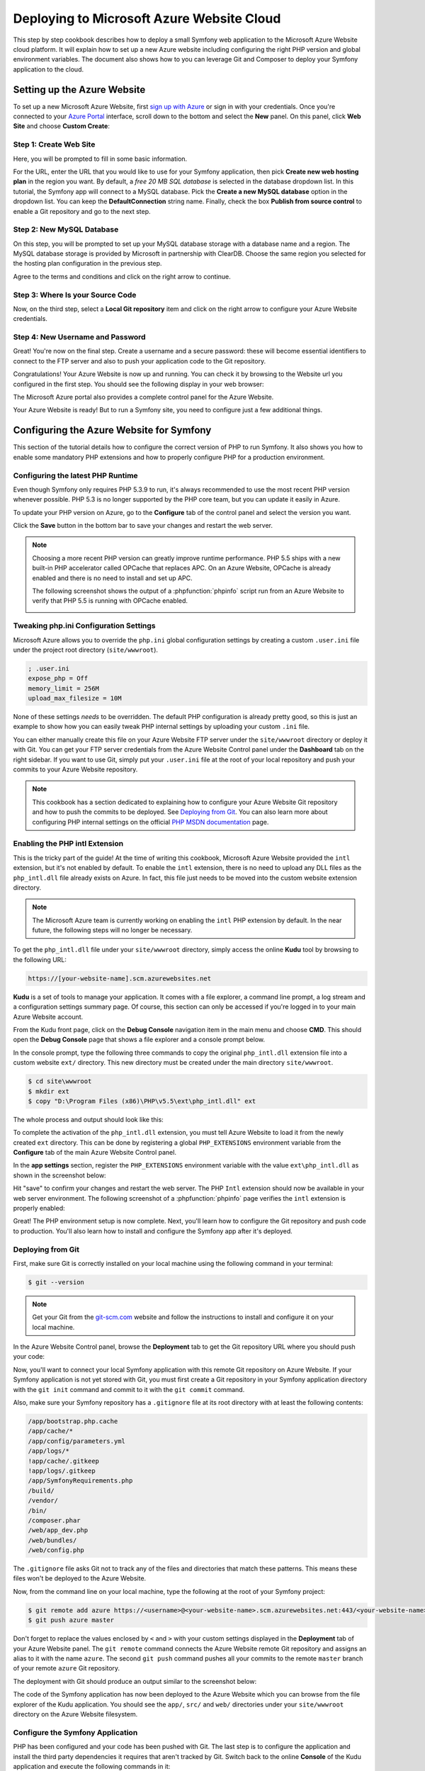 .. index::
   single: Deployment; Deploying to Microsoft Azure Website Cloud

Deploying to Microsoft Azure Website Cloud
==========================================

This step by step cookbook describes how to deploy a small Symfony web
application to the Microsoft Azure Website cloud platform. It will explain how
to set up a new Azure website including configuring the right PHP version and
global environment variables. The document also shows how to you can leverage
Git and Composer to deploy your Symfony application to the cloud.

Setting up the Azure Website
----------------------------

To set up a new Microsoft Azure Website, first `sign up with Azure`_ or sign in
with your credentials. Once you're connected to your `Azure Portal`_ interface,
scroll down to the bottom and select the **New** panel. On this panel, click
**Web Site** and choose **Custom Create**:

.. image:: /images/cookbook/deployment/azure-website/step-01.png
   :alt: Create a new custom Azure Website

Step 1: Create Web Site
~~~~~~~~~~~~~~~~~~~~~~~

Here, you will be prompted to fill in some basic information.

.. image:: /images/cookbook/deployment/azure-website/step-02.png
   :alt: Setup the Azure Website

For the URL, enter the URL that you would like to use for your Symfony application,
then pick **Create new web hosting plan** in the region you want. By default, a
*free 20 MB SQL database* is selected in the database dropdown list. In this
tutorial, the Symfony app will connect to a MySQL database. Pick the
**Create a new MySQL database** option in the dropdown list. You can keep
the **DefaultConnection** string name. Finally, check the box
**Publish from source control** to enable a Git repository and go to the
next step.

Step 2: New MySQL Database
~~~~~~~~~~~~~~~~~~~~~~~~~~

On this step, you will be prompted to set up your MySQL database storage with a
database name and a region. The MySQL database storage is provided by Microsoft
in partnership with ClearDB. Choose the same region you selected for the hosting
plan configuration in the previous step.

.. image:: /images/cookbook/deployment/azure-website/step-03.png
   :alt: Setup the MySQL database

Agree to the terms and conditions and click on the right arrow to continue.

Step 3: Where Is your Source Code
~~~~~~~~~~~~~~~~~~~~~~~~~~~~~~~~~

Now, on the third step, select a **Local Git repository** item and click
on the right arrow to configure your Azure Website credentials.

.. image:: /images/cookbook/deployment/azure-website/step-04.png
   :alt: Setup a local Git repository

Step 4: New Username and Password
~~~~~~~~~~~~~~~~~~~~~~~~~~~~~~~~~

Great! You're now on the final step. Create a username and a secure password:
these will become essential identifiers to connect to the FTP server and
also to push your application code to the Git repository.

.. image:: /images/cookbook/deployment/azure-website/step-05.png
   :alt: Configure Azure Website credentials

Congratulations! Your Azure Website is now up and running. You can check
it by browsing to the Website url you configured in the first step. You should
see the following display in your web browser:

.. image:: /images/cookbook/deployment/azure-website/step-06.png
   :alt: Azure Website is running

The Microsoft Azure portal also provides a complete control panel for the Azure
Website.

.. image:: /images/cookbook/deployment/azure-website/step-07.png
   :alt: Azure Website Control Panel

Your Azure Website is ready! But to run a Symfony site, you need to configure
just a few additional things.

Configuring the Azure Website for Symfony
-----------------------------------------

This section of the tutorial details how to configure the correct version of PHP
to run Symfony. It also shows you how to enable some mandatory PHP extensions
and how to properly configure PHP for a production environment.

Configuring the latest PHP Runtime
~~~~~~~~~~~~~~~~~~~~~~~~~~~~~~~~~~

Even though Symfony only requires PHP 5.3.9 to run, it's always recommended
to use the most recent PHP version whenever possible. PHP 5.3 is no longer
supported by the PHP core team, but you can update it easily in Azure.

To update your PHP version on Azure, go to the **Configure** tab of the control
panel and select the version you want.

.. image:: /images/cookbook/deployment/azure-website/step-08.png
   :alt: Enabling the most recent PHP runtime from Azure Website Control Panel

Click the **Save** button in the bottom bar to save your changes and restart
the web server.

.. note::

    Choosing a more recent PHP version can greatly improve runtime performance.
    PHP 5.5 ships with a new built-in PHP accelerator called OPCache that
    replaces APC. On an Azure Website, OPCache is already enabled and there
    is no need to install and set up APC.

    The following screenshot shows the output of a :phpfunction:`phpinfo` script
    run from an Azure Website to verify that PHP 5.5 is running with
    OPCache enabled.

    .. image:: /images/cookbook/deployment/azure-website/step-09.png
       :alt: OPCache Configuration

Tweaking php.ini Configuration Settings
~~~~~~~~~~~~~~~~~~~~~~~~~~~~~~~~~~~~~~~

Microsoft Azure allows you to override the ``php.ini`` global configuration
settings by creating a custom ``.user.ini`` file under the project root
directory (``site/wwwroot``).

.. code-block:: ini

    ; .user.ini
    expose_php = Off
    memory_limit = 256M
    upload_max_filesize = 10M

None of these settings *needs* to be overridden. The default PHP configuration
is already pretty good, so this is just an example to show how you can easily
tweak PHP internal settings by uploading your custom ``.ini`` file.

You can either manually create this file on your Azure Website FTP server under
the ``site/wwwroot`` directory or deploy it with Git. You can get your FTP
server credentials from the Azure Website Control panel under the **Dashboard**
tab on the right sidebar. If you want to use Git, simply put your ``.user.ini``
file at the root of your local repository and push your commits to your Azure
Website repository.

.. note::

    This cookbook has a section dedicated to explaining how to configure your
    Azure Website Git repository and how to push the commits to be deployed. See
    `Deploying from Git`_. You can also learn more about configuring PHP
    internal settings on the official `PHP MSDN documentation`_ page.

Enabling the PHP intl Extension
~~~~~~~~~~~~~~~~~~~~~~~~~~~~~~~

This is the tricky part of the guide! At the time of writing this cookbook,
Microsoft Azure Website provided the ``intl`` extension, but it's not enabled
by default. To enable the ``intl`` extension, there is no need to upload
any DLL files as the ``php_intl.dll`` file already exists on Azure. In fact,
this file just needs to be moved into the custom website extension directory.

.. note::

    The Microsoft Azure team is currently working on enabling the ``intl`` PHP
    extension by default. In the near future, the following steps will no
    longer be necessary.

To get the ``php_intl.dll`` file under your ``site/wwwroot`` directory, simply
access the online **Kudu** tool by browsing to the following URL:

.. code-block:: text

    https://[your-website-name].scm.azurewebsites.net

**Kudu** is a set of tools to manage your application. It comes with a file
explorer, a command line prompt, a log stream and a configuration settings summary
page. Of course, this section can only be accessed if you're logged in to
your main Azure Website account.

.. image:: /images/cookbook/deployment/azure-website/step-10.png
   :alt: The Kudu Panel

From the Kudu front page, click on the **Debug Console** navigation item in the
main menu and choose **CMD**. This should open the **Debug Console** page
that shows a file explorer and a console prompt below.

In the console prompt, type the following three commands to copy the original
``php_intl.dll`` extension file into a custom website ``ext/`` directory. This
new directory must be created under the main directory ``site/wwwroot``.

.. code-block:: bash

    $ cd site\wwwroot
    $ mkdir ext
    $ copy "D:\Program Files (x86)\PHP\v5.5\ext\php_intl.dll" ext

The whole process and output should look like this:

.. image:: /images/cookbook/deployment/azure-website/step-11.png
   :alt: Executing commands in the online Kudu Console prompt

To complete the activation of the ``php_intl.dll`` extension, you must tell
Azure Website to load it from the newly created ``ext`` directory. This can be
done by registering a global ``PHP_EXTENSIONS`` environment variable from
the **Configure** tab of the main Azure Website Control panel.

In the **app settings** section, register the ``PHP_EXTENSIONS`` environment
variable with the value ``ext\php_intl.dll`` as shown in the screenshot below:

.. image:: /images/cookbook/deployment/azure-website/step-12.png
   :alt: Registering custom PHP extensions

Hit "save" to confirm your changes and restart the web server. The PHP ``Intl``
extension should now be available in your web server environment. The following
screenshot of a :phpfunction:`phpinfo` page verifies the ``intl`` extension is
properly enabled:

.. image:: /images/cookbook/deployment/azure-website/step-13.png
   :alt: Intl extension is enabled

Great! The PHP environment setup is now complete. Next, you'll learn how
to configure the Git repository and push code to production. You'll also
learn how to install and configure the Symfony app after it's deployed.

Deploying from Git
~~~~~~~~~~~~~~~~~~

First, make sure Git is correctly installed on your local machine using the
following command in your terminal:

.. code-block:: bash

    $ git --version

.. note::

    Get your Git from the `git-scm.com`_ website and follow the instructions
    to install and configure it on your local machine.

In the Azure Website Control panel, browse the **Deployment** tab to get the
Git repository URL where you should push your code:

.. image:: /images/cookbook/deployment/azure-website/step-14.png
   :alt: Git deployment panel

Now, you'll want to connect your local Symfony application with this remote
Git repository on Azure Website. If your Symfony application is not yet stored
with Git, you must first create a Git repository in your Symfony application
directory with the ``git init`` command and commit to it with the ``git commit``
command.

Also, make sure your Symfony repository has a ``.gitignore`` file at its root
directory with at least the following contents:

.. code-block:: text

    /app/bootstrap.php.cache
    /app/cache/*
    /app/config/parameters.yml
    /app/logs/*
    !app/cache/.gitkeep
    !app/logs/.gitkeep
    /app/SymfonyRequirements.php
    /build/
    /vendor/
    /bin/
    /composer.phar
    /web/app_dev.php
    /web/bundles/
    /web/config.php

The ``.gitignore`` file asks Git not to track any of the files and directories
that match these patterns. This means these files won't be deployed to the Azure
Website.

Now, from the command line on your local machine, type the following at the
root of your Symfony project:

.. code-block:: bash

    $ git remote add azure https://<username>@<your-website-name>.scm.azurewebsites.net:443/<your-website-name>.git
    $ git push azure master

Don't forget to replace the values enclosed by ``<`` and ``>`` with your custom
settings displayed in the **Deployment** tab of your Azure Website panel. The
``git remote`` command connects the Azure Website remote Git repository and
assigns an alias to it with the name ``azure``. The second ``git push`` command
pushes all your commits to the remote ``master`` branch of your remote ``azure``
Git repository.

The deployment with Git should produce an output similar to the screenshot
below:

.. image:: /images/cookbook/deployment/azure-website/step-15.png
   :alt: Deploying files to the Git Azure Website repository

The code of the Symfony application has now been deployed to the Azure Website
which you can browse from the file explorer of the Kudu application. You should
see the ``app/``, ``src/`` and ``web/`` directories under your ``site/wwwroot``
directory on the Azure Website filesystem.

Configure the Symfony Application
~~~~~~~~~~~~~~~~~~~~~~~~~~~~~~~~~

PHP has been configured and your code has been pushed with Git. The last
step is to configure the application and install the third party dependencies
it requires that aren't tracked by Git. Switch back to the online **Console**
of the Kudu application and execute the following commands in it:

.. code-block:: bash

    $ cd site\wwwroot
    $ curl -sS https://getcomposer.org/installer | php
    $ php -d extension=php_intl.dll composer.phar install

The ``curl`` command retrieves and downloads the Composer command line tool and
installs it at the root of the ``site/wwwroot`` directory. Then, running
the Composer ``install`` command downloads and installs all necessary third-party
libraries.

This may take a while depending on the number of third-party dependencies
you've configured in your ``composer.json`` file.

.. note::

    The ``-d`` switch allows you to quickly override/add any ``php.ini`` settings.
    In this command, we are forcing PHP to use the ``intl`` extension, because
    it is not enabled by default in Azure Website at the moment. Soon, this
    ``-d`` option will no longer be needed since Microsoft will enable the
    ``intl`` extension by default.

At the end of the ``composer install`` command, you will be prompted to fill in
the values of some Symfony settings like database credentials, locale, mailer
credentials, CSRF token protection, etc. These parameters come from the
``app/config/parameters.yml.dist`` file.

.. image:: /images/cookbook/deployment/azure-website/step-16.png
   :alt: Configuring Symfony global parameters

The most important thing in this cookbook is to correctly set up your database
settings. You can get your MySQL database settings on the right sidebar of the
**Azure Website Dashboard** panel. Simply click on the
**View Connection Strings** link to make them appear in a pop-in.

.. image:: /images/cookbook/deployment/azure-website/step-17.png
   :alt: MySQL database settings

The displayed MySQL database settings should be something similar to the code
below. Of course, each value depends on what you've already configured.

.. code-block:: text

    Database=mysymfonyMySQL;Data Source=eu-cdbr-azure-north-c.cloudapp.net;User Id=bff2481a5b6074;Password=bdf50b42

Switch back to the console and answer the prompted questions and provide the
following answers. Don't forget to adapt the values below with your real values
from the MySQL connection string.

.. code-block:: text

    database_driver: pdo_mysql
    database_host: u-cdbr-azure-north-c.cloudapp.net
    database_port: null
    database_name: mysymfonyMySQL
    database_user: bff2481a5b6074
    database_password: bdf50b42
    // ...

Don't forget to answer all the questions. It's important to set a unique random
string for the ``secret`` variable. For the mailer configuration, Azure Website
doesn't provide a built-in mailer service. You should consider configuring
the host-name and credentials of some other third-party mailing service if
your application needs to send emails.

.. image:: /images/cookbook/deployment/azure-website/step-18.png
   :alt: Configuring Symfony

Your Symfony application is now configured and should be almost operational. The
final step is to build the database schema. This can easily be done with the
command line interface if you're using Doctrine. In the online **Console** tool
of the Kudu application, run the following command to mount the tables into your
MySQL database.

.. code-block:: bash

    $ php bin/console doctrine:schema:update --force

This command builds the tables and indexes for your MySQL database. If your
Symfony application is more complex than a basic Symfony Standard Edition, you
may have additional commands to execute for setup (see :doc:`/cookbook/deployment/tools`).

Make sure that your application is running by browsing the ``app.php`` front
controller with your web browser and the following URL:

.. code-block:: bash

    http://<your-website-name>.azurewebsites.net/web/app.php

If Symfony is correctly installed, you should see the front page of your Symfony
application showing.

Configure the Web Server
~~~~~~~~~~~~~~~~~~~~~~~~

At this point, the Symfony application has been deployed and works perfectly on
the Azure Website. However, the ``web`` folder is still part of the URL, which
you definitely don't want. But don't worry! You can easily configure the web
server to point to the ``web`` folder and remove the ``web`` in the URL (and
guarantee that nobody can access files outside of the ``web`` directory.)

To do this, create and deploy (see previous section about Git) the following
``web.config`` file. This file must be located at the root of your project
next to the ``composer.json`` file. This file is the Microsoft IIS Server
equivalent to the well-known ``.htaccess`` file from Apache. For a Symfony
application, configure it with the following content:

.. code-block:: xml

    <!-- web.config -->
    <?xml version="1.0" encoding="UTF-8"?>
    <configuration>
      <system.webServer>
        <rewrite>
          <rules>
            <clear />
            <rule name="BlockAccessToPublic" patternSyntax="Wildcard" stopProcessing="true">
              <match url="*" />
              <conditions logicalGrouping="MatchAll" trackAllCaptures="false">
                <add input="{URL}" pattern="/web/*" />
              </conditions>
              <action type="CustomResponse" statusCode="403" statusReason="Forbidden: Access is denied." statusDescription="You do not have permission to view this directory or page using the credentials that you supplied." />
            </rule>
            <rule name="RewriteAssetsToPublic" stopProcessing="true">
              <match url="^(.*)(\.css|\.js|\.jpg|\.png|\.gif)$" />
              <conditions logicalGrouping="MatchAll" trackAllCaptures="false">
              </conditions>
              <action type="Rewrite" url="web/{R:0}" />
            </rule>
            <rule name="RewriteRequestsToPublic" stopProcessing="true">
              <match url="^(.*)$" />
              <conditions logicalGrouping="MatchAll" trackAllCaptures="false">
              </conditions>
              <action type="Rewrite" url="web/app.php/{R:0}" />
            </rule>
          </rules>
        </rewrite>
      </system.webServer>
    </configuration>

As you can see, the latest rule ``RewriteRequestsToPublic`` is responsible for
rewriting any URLs to the ``web/app.php`` front controller which allows you to
skip the ``web/`` folder in the URL. The first rule called ``BlockAccessToPublic``
matches all URL patterns that contain the ``web/`` folder and serves a
``403 Forbidden`` HTTP response instead. This example is based on Benjamin
Eberlei's sample you can find on GitHub in the `SymfonyAzureEdition`_ bundle.

Deploy this file under the ``site/wwwroot`` directory of the Azure Website and
browse to your application without the ``web/app.php`` segment in the URL.

Conclusion
----------

Nice work! You've now deployed your Symfony application to the Microsoft
Azure Website Cloud platform. You also saw that Symfony can be easily configured
and executed on a Microsoft IIS web server. The process is simple and easy
to implement. And as a bonus, Microsoft is continuing to reduce the number
of steps needed so that deployment becomes even easier.

.. _`sign up with Azure`: https://signup.live.com/signup.aspx
.. _`Azure Portal`: https://manage.windowsazure.com
.. _`PHP MSDN documentation`: http://blogs.msdn.com/b/silverlining/archive/2012/07/10/configuring-php-in-windows-azure-websites-with-user-ini-files.aspx
.. _`git-scm.com`: http://git-scm.com/download
.. _`SymfonyAzureEdition`: https://github.com/beberlei/symfony-azure-edition/

